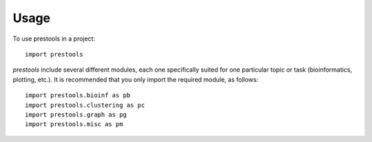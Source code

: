 =====
Usage
=====

To use prestools in a project::

    import prestools

`prestools` include several different modules, each one specifically suited for one particular topic or task (bioinformatics, plotting, etc.).
It is recommended that you only import the required module, as follows::

    import prestools.bioinf as pb
    import prestools.clustering as pc
    import prestools.graph as pg
    import prestools.misc as pm

